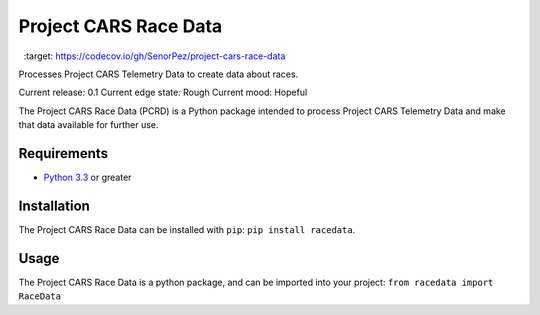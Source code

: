 **********************
Project CARS Race Data
**********************

 .. image:: https://travis-ci.org/SenorPez/project-cars-race-data.svg?branch=0.1-devel
    :target: https://travis-ci.org/SenorPez/project-cars-race-data

.. image:: https://codecov.io/gh/SenorPez/project-cars-race-data/branch/0.1-devel/graph/badge.svg
  :target: https://codecov.io/gh/SenorPez/project-cars-race-data

Processes Project CARS Telemetry Data to create data about races.

Current release: 0.1  
Current edge state: Rough  
Current mood: Hopeful

The Project CARS Race Data (PCRD) is a Python package intended to process Project CARS Telemetry Data and make that data available for further use.

Requirements
============
- `Python 3.3 <https://www.python.org/download/releases/3.3.0/>`_ or greater

Installation
============
The Project CARS Race Data can be installed with ``pip``: ``pip install racedata``.

Usage
=====
The Project CARS Race Data is a python package, and can be imported into your project:  
``from racedata import RaceData``



